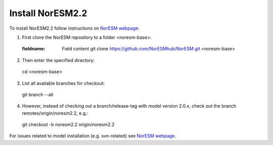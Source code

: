 Install NorESM2.2
=============================================

To install NorESM2.2 follow instructions on `NorESM webpage <https://noresm-docs.readthedocs.io/en/latest/access/download_code.html#make-a-clone-of-the-noresm-repository/>`_:

1) First clone the NorESM repository to a folder <noresm-base>:
 :fieldname: Field content git clone https://github.com/NorESMhub/NorESM.git <noresm-base>

2) Then enter the specified directory:
 cd <noresm-base> 

3) List all available branches for checkout:
 git branch --all 

4) However, instead of checking out a branch/release-tag with model version 2.0.x, check out the branch remotes/origin/noresm2.2, e.g.:
 git checkout -b noresm2.2 origin/noresm2.2

For issues related to model installation (e.g. svn-related) see `NorESM webpage <https://noresm-docs.readthedocs.io/en/latest/access/download_code.html#make-a-clone-of-the-noresm-repository/>`_.


